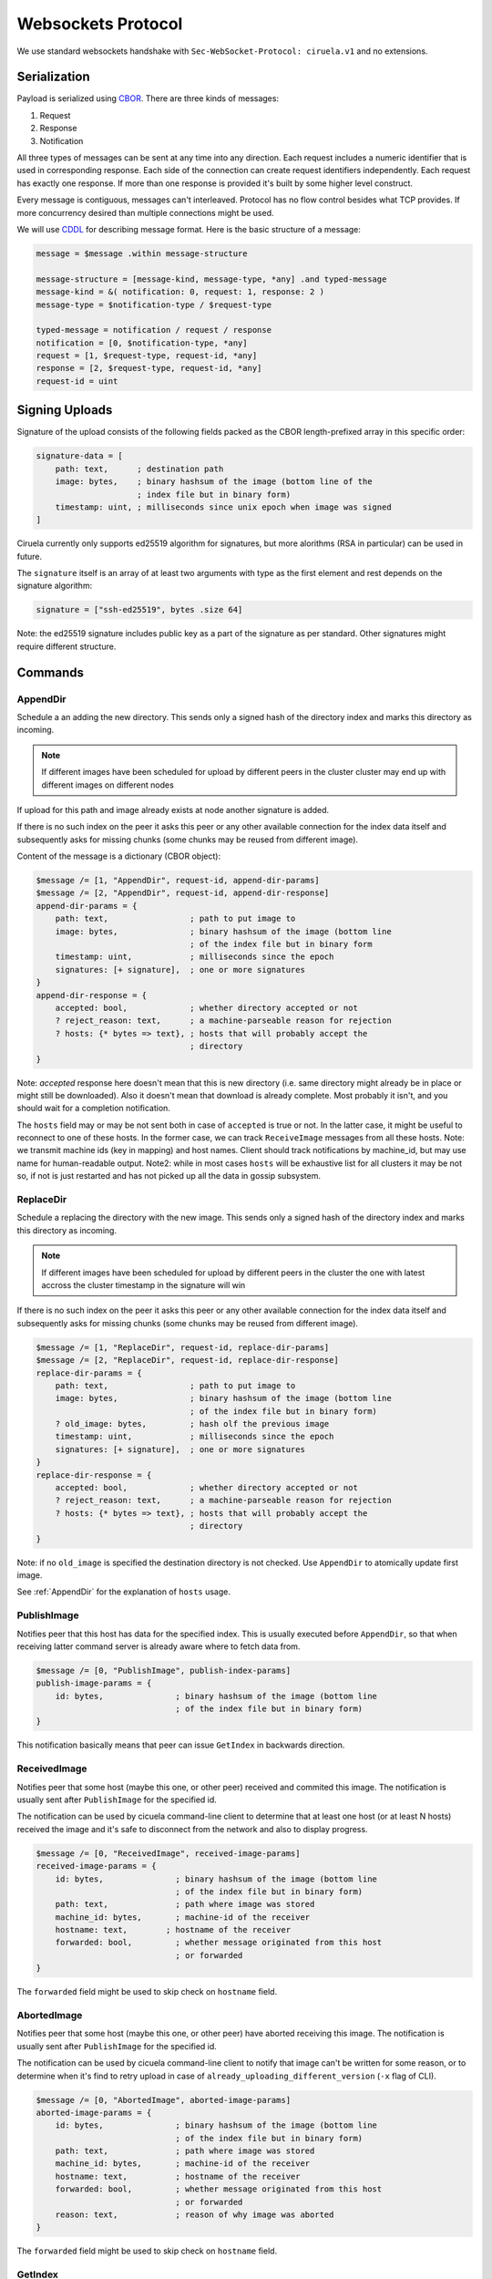 ===================
Websockets Protocol
===================


We use standard websockets handshake with
``Sec-WebSocket-Protocol: ciruela.v1`` and no extensions.


Serialization
-------------

Payload is serialized using CBOR_. There are three kinds of messages:

1. Request
2. Response
3. Notification

All three types of messages can be sent at any time into any direction. Each
request includes a numeric identifier that is used in corresponding response.
Each side of the connection can create request identifiers independently.
Each request has exactly one response. If more than one response is provided
it's built by some higher level construct.

Every message is contiguous, messages can't interleaved. Protocol has no
flow control besides what TCP provides. If more concurrency desired than
multiple connections might be used.

We will use CDDL_ for describing message format. Here is the basic
structure of a message:

.. code-block:: cddl

   message = $message .within message-structure

   message-structure = [message-kind, message-type, *any] .and typed-message
   message-kind = &( notification: 0, request: 1, response: 2 )
   message-type = $notification-type / $request-type

   typed-message = notification / request / response
   notification = [0, $notification-type, *any]
   request = [1, $request-type, request-id, *any]
   response = [2, $request-type, request-id, *any]
   request-id = uint

.. _signing-uploads:

Signing Uploads
---------------

Signature of the upload consists of the following fields packed as the
CBOR length-prefixed array in this specific order:

.. code-block:: cddl

    signature-data = [
        path: text,      ; destination path
        image: bytes,    ; binary hashsum of the image (bottom line of the
                         ; index file but in binary form)
        timestamp: uint, ; milliseconds since unix epoch when image was signed
    ]

Ciruela currently only supports ed25519 algorithm for signatures, but more
alorithms (RSA in particular) can be used in future.

The ``signature`` itself is an array of at least two arguments with type as
the first element and rest depends on the signature algorithm:

.. code-block:: cddl

   signature = ["ssh-ed25519", bytes .size 64]

Note: the ed25519 signature includes public key as a part of the signature as
per standard. Other signatures might require different structure.


Commands
--------


AppendDir
`````````

Schedule a an adding the new directory. This sends only a signed hash of the
directory index and marks this directory as incoming.

.. note:: If different images have been scheduled for upload by different
   peers in the cluster cluster may end up with different images on different
   nodes

If upload for this path and image already exists at node another signature
is added.

If there is no such index on the peer it asks this peer or any other available
connection for the index data itself and subsequently asks for missing chunks
(some chunks may be reused from different image).

Content of the message is a dictionary (CBOR object):

.. code-block:: cddl

    $message /= [1, "AppendDir", request-id, append-dir-params]
    $message /= [2, "AppendDir", request-id, append-dir-response]
    append-dir-params = {
        path: text,                 ; path to put image to
        image: bytes,               ; binary hashsum of the image (bottom line
                                    ; of the index file but in binary form
        timestamp: uint,            ; milliseconds since the epoch
        signatures: [+ signature],  ; one or more signatures
    }
    append-dir-response = {
        accepted: bool,             ; whether directory accepted or not
        ? reject_reason: text,      ; a machine-parseable reason for rejection
        ? hosts: {* bytes => text}, ; hosts that will probably accept the
                                    ; directory
    }

Note: *accepted* response here doesn't mean that this is new directory (i.e.
same directory might already be in place or might still be downloaded). Also
it doesn't mean that download is already complete. Most probably it isn't,
and you should wait for a completion notification.

The ``hosts`` field may or may be not sent both in case of ``accepted`` is
true or not. In the latter case, it might be useful to reconnect to one of
these hosts. In the former case, we can track ``ReceiveImage`` messages from
all these hosts. Note: we transmit machine ids (key in mapping) and host
names. Client should track notifications by machine_id, but may use name for
human-readable output. Note2: while in most cases ``hosts`` will be exhaustive
list for all clusters it may be not so, if not is just restarted and has not
picked up all the data in gossip subsystem.


ReplaceDir
``````````

Schedule a replacing the directory with the new image. This sends only a
signed hash of the directory index and marks this directory as incoming.

.. note:: If different images have been scheduled for upload by different
   peers in the cluster the one with latest accross the cluster timestamp
   in the signature will win

If there is no such index on the peer it asks this peer or any other available
connection for the index data itself and subsequently asks for missing chunks
(some chunks may be reused from different image).

.. code-block:: cddl

    $message /= [1, "ReplaceDir", request-id, replace-dir-params]
    $message /= [2, "ReplaceDir", request-id, replace-dir-response]
    replace-dir-params = {
        path: text,                 ; path to put image to
        image: bytes,               ; binary hashsum of the image (bottom line
                                    ; of the index file but in binary form)
        ? old_image: bytes,         ; hash olf the previous image
        timestamp: uint,            ; milliseconds since the epoch
        signatures: [+ signature],  ; one or more signatures
    }
    replace-dir-response = {
        accepted: bool,             ; whether directory accepted or not
        ? reject_reason: text,      ; a machine-parseable reason for rejection
        ? hosts: {* bytes => text}, ; hosts that will probably accept the
                                    ; directory
    }

Note: if no ``old_image`` is specified the destination directory is not
checked. Use ``AppendDir`` to atomically update first image.


See :ref:`AppendDir` for the explanation of ``hosts`` usage.


PublishImage
````````````

Notifies peer that this host has data for the specified index. This is usually
executed before ``AppendDir``, so that when receiving latter command server
is already aware where to fetch data from.

.. code-block:: cddl

    $message /= [0, "PublishImage", publish-index-params]
    publish-image-params = {
        id: bytes,               ; binary hashsum of the image (bottom line
                                 ; of the index file but in binary form)
    }


This notification basically means that peer can issue ``GetIndex`` in
backwards direction.


ReceivedImage
`````````````

Notifies peer that some host (maybe this one, or other peer) received
and commited this image. The notification is usually sent after
``PublishImage`` for the specified id.

The notification can be used by cicuela command-line client to determine that
at least one host (or at least N hosts) received the image and it's safe to
disconnect from the network and also to display progress.

.. code-block:: cddl

    $message /= [0, "ReceivedImage", received-image-params]
    received-image-params = {
        id: bytes,               ; binary hashsum of the image (bottom line
                                 ; of the index file but in binary form)
        path: text,              ; path where image was stored
        machine_id: bytes,       ; machine-id of the receiver
        hostname: text,        ; hostname of the receiver
        forwarded: bool,         ; whether message originated from this host
                                 ; or forwarded
    }

The ``forwarded`` field might be used to skip check on ``hostname`` field.


AbortedImage
`````````````

Notifies peer that some host (maybe this one, or other peer) have aborted
receiving this image. The notification is usually sent after
``PublishImage`` for the specified id.

The notification can be used by cicuela command-line client to notify that
image can't be written for some reason, or to determine when
it's find to retry upload in case of ``already_uploading_different_version``
(``-x`` flag of CLI).

.. code-block:: cddl

    $message /= [0, "AbortedImage", aborted-image-params]
    aborted-image-params = {
        id: bytes,               ; binary hashsum of the image (bottom line
                                 ; of the index file but in binary form)
        path: text,              ; path where image was stored
        machine_id: bytes,       ; machine-id of the receiver
        hostname: text,          ; hostname of the receiver
        forwarded: bool,         ; whether message originated from this host
                                 ; or forwarded
        reason: text,            ; reason of why image was aborted
    }

The ``forwarded`` field might be used to skip check on ``hostname`` field.



GetIndex
````````

Fetch an index data by it's hash. This method is usually called by server
after `AppendDir` and `ReplaceDir` has been received. And it is sent to
the original client (in backwards direction). But the call only takes place
if no index already exists on this host or on one of the peers.

.. code-block:: cddl

    $message /= [1, "GetIndex", request-id, get-index-params]
    $message /= [2, "GetIndex", request-id, get-index-response]
    get-index-params = {
        id: bytes,               ; binary hashsum of the image (bottom line
                                 ; of the index file but in binary form)
        ? hint: text             ; virtual_path where index can be found
    }
    get-index-response = {
        ? data: bytes,           ; full original index file
    }

Note: index file can potentially be in different formats, but in any case:

* Consistency of index file is verified by original `id` which is also a
  checksum
* Kind of index can be detected by inspecting data itself (i.e. first bytes of
  index file should contain a signature of some kind)

Note 2: server implementation can ignore or can use ``hint`` value, client
implementation can supply or can skip ``hint``. Current state is:
``ciruela upload`` does not use hint, while ``ciruela-server`` always sends
but never uses a hint value (still, the virtual path where index resides
is used internally, so it may become useful in future if we will ever forward
the ``GetIndex`` requests)


GetBlock
````````

Fetch a block with specified hash.

.. code-block:: cddl

    $message /= [1, "GetBlock", request-id, get-block-params]
    $message /= [2, "GetBlock", request-id, get-block-response]
    get-block-params = {
        hash: bytes,                ; binary hashsum of the block
        ? hint: [text, text, uint], ; virtual_path, path, and position where
                                    ; the blocks can be found found
    }
    get-block-response = {
        ? data: bytes,           ; full original index file
    }

Note: server implementation can ignore or can use ``hint`` value, client
implementation can supply or can skip ``hint``. Current state is:
``ciruela upload`` does not use hint, while ``ciruela-server`` always sends
and uses a hint value.

.. _cbor: http://cbor.io/
.. _cddl: https://tools.ietf.org/html/draft-greevenbosch-appsawg-cbor-cddl-09
